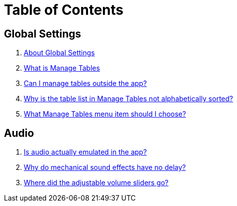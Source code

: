 = Table of Contents

== Global Settings

. link:settings_main/about_global_settings.adoc[About Global Settings]
. link:settings_main/what_is_manage_tables.adoc[What is Manage Tables]
. link:settings_main/manage_tables_outside_the_app.adoc[Can I manage tables outside the app?]
. link:settings_main/table_list_manage_tables_not_alpha_sorted.adoc[Why is the table list in Manage Tables not alphabetically sorted?]
. link:settings_main/manage_tables_which_option.adoc[What Manage Tables menu item should I choose?]

== Audio

. link:sound/is_audio_emulated.adoc[Is audio actually emulated in the app?]
. link:sound/sound_effects_have_no_delay.adoc[Why do mechanical sound effects have no delay?]
. link:sound/adjustable_sliders_audio.adoc[Where did the adjustable volume sliders go?]

